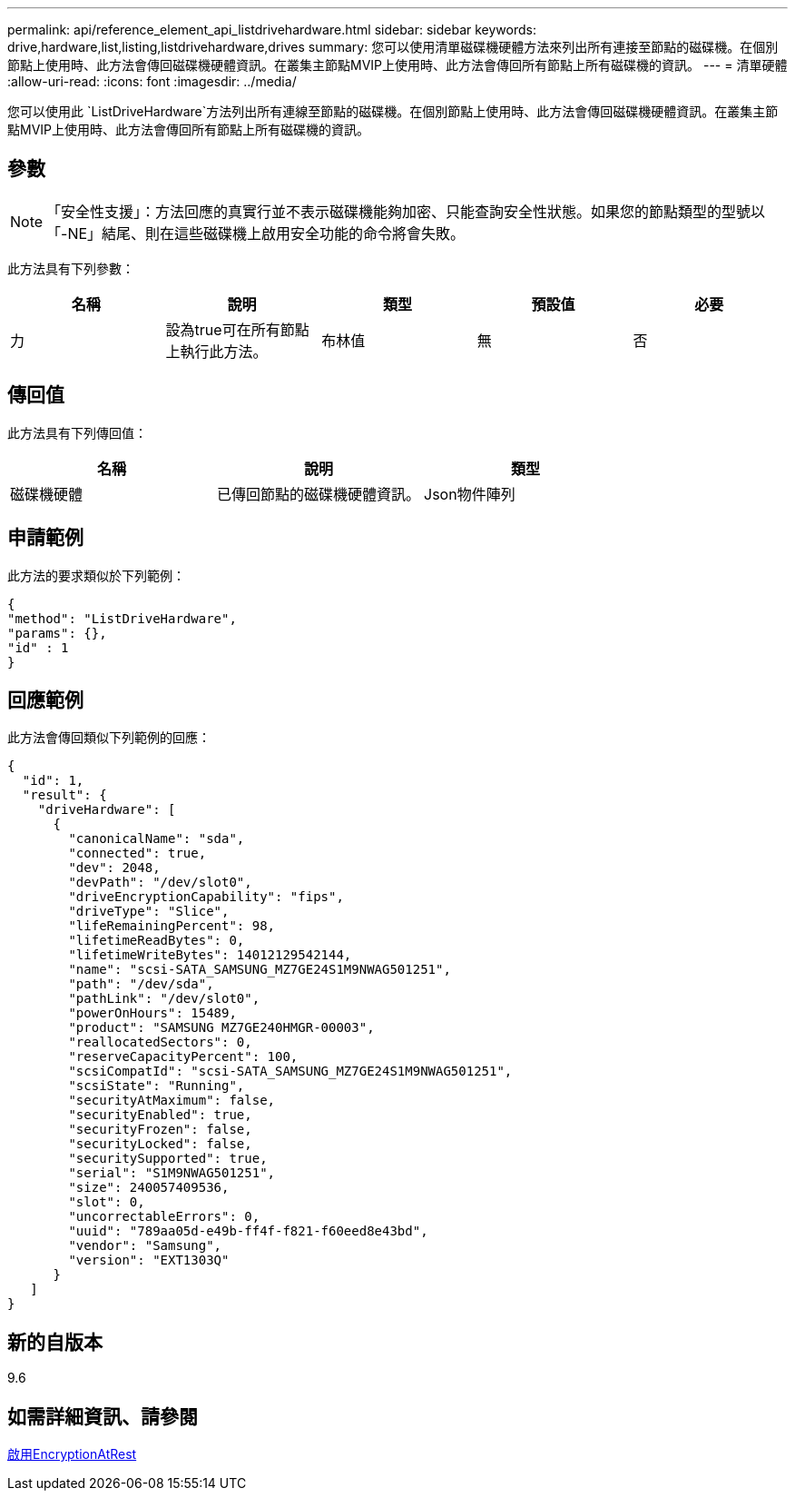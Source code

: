 ---
permalink: api/reference_element_api_listdrivehardware.html 
sidebar: sidebar 
keywords: drive,hardware,list,listing,listdrivehardware,drives 
summary: 您可以使用清單磁碟機硬體方法來列出所有連接至節點的磁碟機。在個別節點上使用時、此方法會傳回磁碟機硬體資訊。在叢集主節點MVIP上使用時、此方法會傳回所有節點上所有磁碟機的資訊。 
---
= 清單硬體
:allow-uri-read: 
:icons: font
:imagesdir: ../media/


[role="lead"]
您可以使用此 `ListDriveHardware`方法列出所有連線至節點的磁碟機。在個別節點上使用時、此方法會傳回磁碟機硬體資訊。在叢集主節點MVIP上使用時、此方法會傳回所有節點上所有磁碟機的資訊。



== 參數


NOTE: 「安全性支援」：方法回應的真實行並不表示磁碟機能夠加密、只能查詢安全性狀態。如果您的節點類型的型號以「-NE」結尾、則在這些磁碟機上啟用安全功能的命令將會失敗。

此方法具有下列參數：

|===
| 名稱 | 說明 | 類型 | 預設值 | 必要 


 a| 
力
 a| 
設為true可在所有節點上執行此方法。
 a| 
布林值
 a| 
無
 a| 
否

|===


== 傳回值

此方法具有下列傳回值：

|===
| 名稱 | 說明 | 類型 


 a| 
磁碟機硬體
 a| 
已傳回節點的磁碟機硬體資訊。
 a| 
Json物件陣列

|===


== 申請範例

此方法的要求類似於下列範例：

[listing]
----
{
"method": "ListDriveHardware",
"params": {},
"id" : 1
}
----


== 回應範例

此方法會傳回類似下列範例的回應：

[listing]
----
{
  "id": 1,
  "result": {
    "driveHardware": [
      {
        "canonicalName": "sda",
        "connected": true,
        "dev": 2048,
        "devPath": "/dev/slot0",
        "driveEncryptionCapability": "fips",
        "driveType": "Slice",
        "lifeRemainingPercent": 98,
        "lifetimeReadBytes": 0,
        "lifetimeWriteBytes": 14012129542144,
        "name": "scsi-SATA_SAMSUNG_MZ7GE24S1M9NWAG501251",
        "path": "/dev/sda",
        "pathLink": "/dev/slot0",
        "powerOnHours": 15489,
        "product": "SAMSUNG MZ7GE240HMGR-00003",
        "reallocatedSectors": 0,
        "reserveCapacityPercent": 100,
        "scsiCompatId": "scsi-SATA_SAMSUNG_MZ7GE24S1M9NWAG501251",
        "scsiState": "Running",
        "securityAtMaximum": false,
        "securityEnabled": true,
        "securityFrozen": false,
        "securityLocked": false,
        "securitySupported": true,
        "serial": "S1M9NWAG501251",
        "size": 240057409536,
        "slot": 0,
        "uncorrectableErrors": 0,
        "uuid": "789aa05d-e49b-ff4f-f821-f60eed8e43bd",
        "vendor": "Samsung",
        "version": "EXT1303Q"
      }
   ]
}
----


== 新的自版本

9.6



== 如需詳細資訊、請參閱

xref:reference_element_api_enableencryptionatrest.adoc[啟用EncryptionAtRest]

